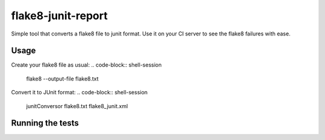 flake8-junit-report
===================
Simple tool that converts a flake8 file to junit format.
Use it on your CI server to see the flake8 failures with ease.

.. image:: https://travis-ci.org/initios/flake8-junit-report.svg?branch=develop
    :target: https://travis-ci.org/initios/flake8-junit-report
.. image:: https://coveralls.io/repos/initios/flake8-junit-report/badge.svg
    :target: https://coveralls.io/r/initios/flake8-junit-report
.. image:: https://img.shields.io/badge/LICENSE-BSD%203--Clause-brightgreen.svg

Usage
-----
Create your flake8 file as usual:
.. code-block:: shell-session
    flake8 --output-file flake8.txt

Convert it to JUnit format:
.. code-block:: shell-session
    junitConversor flake8.txt flake8_junit.xml

Running the tests
-----
.. code-block:: shell-session
    pip install -r requirements_dev.txt
    tox
